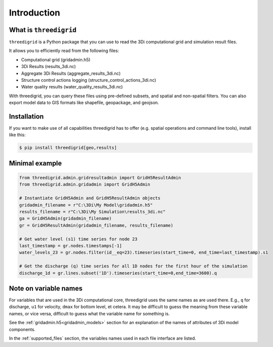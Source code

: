 Introduction
============

What is ``threedigrid``
-----------------------

``threedigrid`` is a Python package that you can use to read the 3Di computational grid and simulation result files.

It allows you to efficiently read from the following files:

- Computational grid (gridadmin.h5)

- 3Di Results (results_3di.nc)

- Aggregate 3Di Results (aggregate_results_3di.nc)

- Structure control actions logging (structure_control_actions_3di.nc)

- Water quality results (water_quality_results_3di.nc)

With threedigrid, you can query these files using pre-defined subsets, and spatial and non-spatial filters. You can also export model data to GIS formats like shapefile, geopackage, and geojson.

Installation
------------

If you want to make use of all capabilities threedigrid has to offer (e.g. spatial operations and command line tools), install like this:

.. code:: bash

    $ pip install threedigrid[geo,results]


Minimal example
---------------

.. code-block:: python

    from threedigrid.admin.gridresultadmin import GridH5ResultAdmin
    from threedigrid.admin.gridadmin import GridH5Admin
    
    # Instantiate GridH5Admin and GridH5ResultAdmin objects
    gridadmin_filename = r"C:\3Di\My Model\gridadmin.h5"
    results_filename = r"C:\3Di\My Simulation\results_3di.nc"
    ga = GridH5Admin(gridadmin_filename)
    gr = GridH5ResultAdmin(gridadmin_filename, results_filename)

    # Get water level (s1) time series for node 23
    last_timestamp = gr.nodes.timestamps[-1]
    water_levels_23 = gr.nodes.filter(id__eq=23).timeseries(start_time=0, end_time=last_timestamp).s1
    
    # Get the discharge (q) time series for all 1D nodes for the first hour of the simulation
    discharge_1d = gr.lines.subset('1D').timeseries(start_time=0,end_time=3600).q
    

Note on variable names
----------------------

For variables that are used in the 3Di computational core, threedigrid uses the same names as are used there. E.g., ``q`` for discharge, ``u1`` for velocity, ``dmax`` for bottom level, et cetera. It may be difficult to guess the meaning from these variable names, or vice versa, difficult to guess what the variable name for something is.

See the :ref:`gridadmin.h5<gridadmin_models>` section for an explanation of the names of attributes of 3Di model components.

In the :ref:`supported_files` section, the variables names used in each file interface are listed.